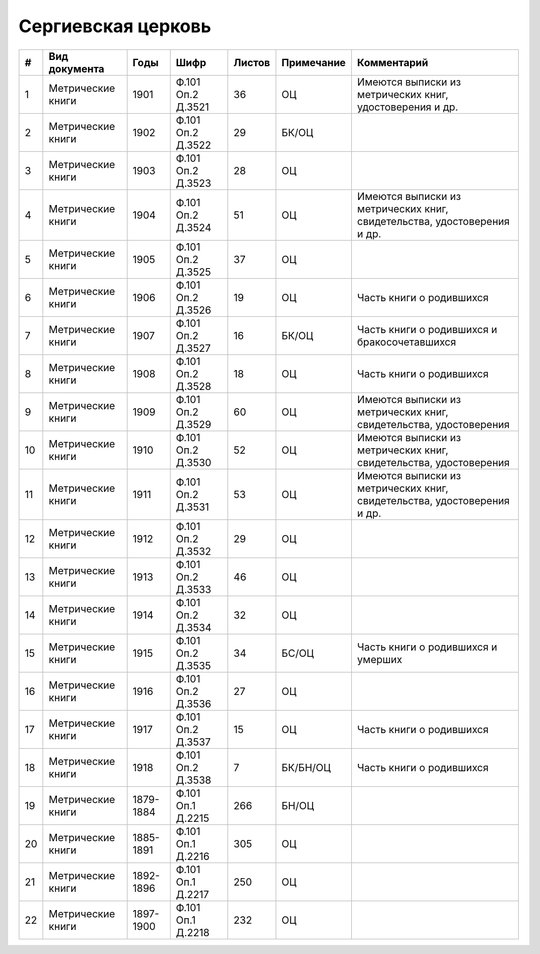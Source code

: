
.. Church datasheet RST template
.. Autogenerated by cfp-sphinx.py

.. index:: Сергиевская церковь

Сергиевская церковь
===================

.. list-table::
   :header-rows: 1

   * - #
     - Вид документа
     - Годы
     - Шифр
     - Листов
     - Примечание
     - Комментарий

   * - 1
     - Метрические книги
     - 1901
     - Ф.101 Оп.2 Д.3521
     - 36
     - ОЦ
     - Имеются выписки из метрических книг, удостоверения и др.
   * - 2
     - Метрические книги
     - 1902
     - Ф.101 Оп.2 Д.3522
     - 29
     - БК/ОЦ
     - 
   * - 3
     - Метрические книги
     - 1903
     - Ф.101 Оп.2 Д.3523
     - 28
     - ОЦ
     - 
   * - 4
     - Метрические книги
     - 1904
     - Ф.101 Оп.2 Д.3524
     - 51
     - ОЦ
     - Имеются выписки из метрических книг, свидетельства, удостоверения и др.
   * - 5
     - Метрические книги
     - 1905
     - Ф.101 Оп.2 Д.3525
     - 37
     - ОЦ
     - 
   * - 6
     - Метрические книги
     - 1906
     - Ф.101 Оп.2 Д.3526
     - 19
     - ОЦ
     - Часть книги о родившихся
   * - 7
     - Метрические книги
     - 1907
     - Ф.101 Оп.2 Д.3527
     - 16
     - БК/ОЦ
     - Часть книги о родившихся и бракосочетавшихся
   * - 8
     - Метрические книги
     - 1908
     - Ф.101 Оп.2 Д.3528
     - 18
     - ОЦ
     - Часть книги о родившихся
   * - 9
     - Метрические книги
     - 1909
     - Ф.101 Оп.2 Д.3529
     - 60
     - ОЦ
     - Имеются выписки из метрических книг, свидетельства, удостоверения
   * - 10
     - Метрические книги
     - 1910
     - Ф.101 Оп.2 Д.3530
     - 52
     - ОЦ
     - Имеются выписки из метрических книг, свидетельства, удостоверения
   * - 11
     - Метрические книги
     - 1911
     - Ф.101 Оп.2 Д.3531
     - 53
     - ОЦ
     - Имеются выписки из метрических книг, свидетельства, удостоверения и др.
   * - 12
     - Метрические книги
     - 1912
     - Ф.101 Оп.2 Д.3532
     - 29
     - ОЦ
     - 
   * - 13
     - Метрические книги
     - 1913
     - Ф.101 Оп.2 Д.3533
     - 46
     - ОЦ
     - 
   * - 14
     - Метрические книги
     - 1914
     - Ф.101 Оп.2 Д.3534
     - 32
     - ОЦ
     - 
   * - 15
     - Метрические книги
     - 1915
     - Ф.101 Оп.2 Д.3535
     - 34
     - БС/ОЦ
     - Часть книги о родившихся и умерших
   * - 16
     - Метрические книги
     - 1916
     - Ф.101 Оп.2 Д.3536
     - 27
     - ОЦ
     - 
   * - 17
     - Метрические книги
     - 1917
     - Ф.101 Оп.2 Д.3537
     - 15
     - ОЦ
     - Часть книги о родившихся
   * - 18
     - Метрические книги
     - 1918
     - Ф.101 Оп.2 Д.3538
     - 7
     - БК/БН/ОЦ
     - Часть книги о родившихся
   * - 19
     - Метрические книги
     - 1879-1884
     - Ф.101 Оп.1 Д.2215
     - 266
     - БН/ОЦ
     - 
   * - 20
     - Метрические книги
     - 1885-1891
     - Ф.101 Оп.1 Д.2216
     - 305
     - ОЦ
     - 
   * - 21
     - Метрические книги
     - 1892-1896
     - Ф.101 Оп.1 Д.2217
     - 250
     - ОЦ
     - 
   * - 22
     - Метрические книги
     - 1897-1900
     - Ф.101 Оп.1 Д.2218
     - 232
     - ОЦ
     - 


